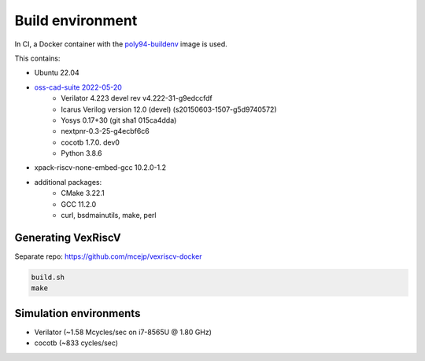 =================
Build environment
=================

In CI, a Docker container with the `poly94-buildenv <https://gitlab.com/mcejp/poly94-buildenv/-/blob/master/Dockerfile>`_ image is used.

This contains:

- Ubuntu 22.04
- `oss-cad-suite 2022-05-20 <https://github.com/YosysHQ/oss-cad-suite-build/releases/tag/2022-05-20>`_
    - Verilator 4.223 devel rev v4.222-31-g9edccfdf
    - Icarus Verilog version 12.0 (devel) (s20150603-1507-g5d9740572)
    - Yosys 0.17+30 (git sha1 015ca4dda)
    - nextpnr-0.3-25-g4ecbf6c6
    - cocotb 1.7.0. dev0
    - Python 3.8.6
- xpack-riscv-none-embed-gcc 10.2.0-1.2
- additional packages:
    - CMake 3.22.1
    - GCC 11.2.0
    - curl, bsdmainutils, make, perl


Generating VexRiscV
===================

Separate repo: https://github.com/mcejp/vexriscv-docker

.. code-block::

    build.sh
    make


Simulation environments
=======================

- Verilator (~1.58 Mcycles/sec on i7-8565U @ 1.80 GHz)
- cocotb (~833 cycles/sec)
